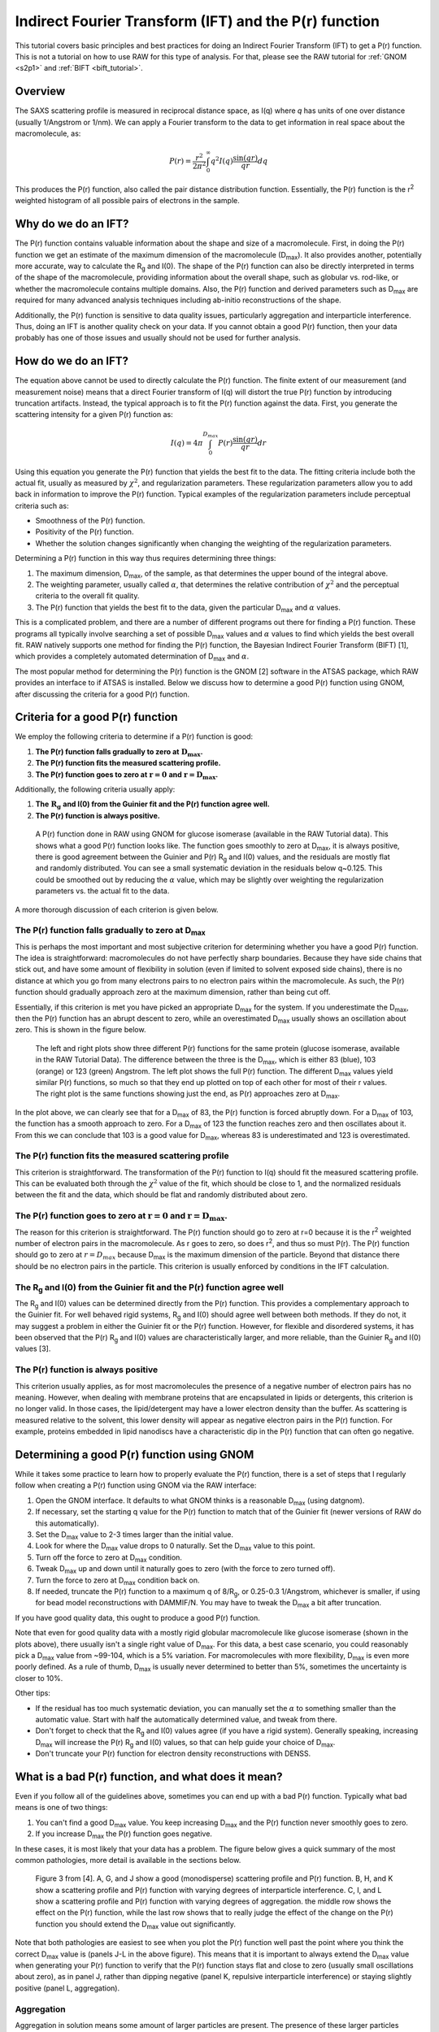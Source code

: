 Indirect Fourier Transform (IFT) and the P(r) function
----------------------------------------------------------
.. _saxs_ift:

This tutorial covers basic principles and best practices for doing an
Indirect Fourier Transform (IFT) to get a P(r) function. This is not a tutorial
on how to use RAW for this type of analysis. For that, please see
the RAW tutorial for :ref:`GNOM <s2p1>` and :ref:`BIFT <bift_tutorial>`.


Overview
^^^^^^^^^^^^^^^^^

The SAXS scattering profile is measured in reciprocal distance space, as
I(q) where *q* has units of one over distance (usually 1/Angstrom or
1/nm). We can apply a Fourier transform to the data to get information
in real space about the macromolecule, as:

.. math::

    P(r) = \frac{r^2}{2\pi^2} \int_0^{\infty} q^2I(q) \frac{\sin(qr)}{qr}dq

This produces the P(r) function, also called the pair distance distribution function.
Essentially, the P(r) function is the r\ :sup:`2` weighted histogram of all
possible pairs of electrons in the sample.

Why do we do an IFT?
^^^^^^^^^^^^^^^^^^^^^^^^^^^^^^^^

The P(r) function contains valuable information about the shape and size of
a macromolecule. First, in doing the P(r) function we get an estimate of the
maximum dimension of the macromolecule (|Dmax|). It also provides another, potentially
more accurate, way to calculate the |Rg| and I(0). The shape of the P(r) function
can also be directly interpreted in terms of the shape of the macromolecule,
providing information about the overall shape, such as globular vs. rod-like,
or whether the macromolecule contains multiple domains. Also, the P(r) function
and derived parameters such as |Dmax| are required for many advanced analysis
techniques including ab-initio reconstructions of the shape.

Additionally, the P(r) function is sensitive to data quality issues, particularly
aggregation and interparticle interference. Thus, doing an IFT is another
quality check on your data. If you cannot obtain a good P(r) function, then
your data probably has one of those issues and usually should not be used for
further analysis.


How do we do an IFT?
^^^^^^^^^^^^^^^^^^^^^^^^^^^^^

The equation above cannot be used to directly calculate the P(r) function.
The finite extent of our measurement (and measurement noise) means that a
direct Fourier transform of I(q) will distort the true P(r) function by
introducing truncation artifacts. Instead, the typical approach is to
fit the P(r) function against the data. First, you generate the scattering
intensity for a given P(r) function as:

.. math::

    I(q) = 4\pi \int_0^{D_{max}} P(r) \frac{\sin(qr)}{qr}dr

Using this equation you generate the P(r) function that yields the best fit
to the data. The fitting criteria include both the actual fit, usually as measured
by :math:`\chi^2`, and regularization parameters. These regularization parameters
allow you to add back in information to improve the P(r) function. Typical
examples of the regularization parameters include perceptual criteria such as:

*   Smoothness of the P(r) function.
*   Positivity of the P(r) function.
*   Whether the solution changes significantly when changing the weighting of
    the regularization parameters.

Determining a P(r) function in this way thus requires determining three things:

#.  The maximum dimension, |Dmax|, of the sample, as that determines the upper
    bound of the integral above.
#.  The weighting parameter, usually called :math:`\alpha`, that determines
    the relative contribution of :math:`\chi^2` and the perceptual criteria
    to the overall fit quality.
#.  The P(r) function that yields the best fit to the data, given the
    particular |Dmax| and :math:`\alpha` values.

This is a complicated problem, and there are a number of different programs
out there for finding a P(r) function. These programs all typically involve
searching a set of possible |Dmax| values and :math:`\alpha` values to find
which yields the best overall fit. RAW natively supports one method for
finding the P(r) function, the Bayesian Indirect Fourier Transform (BIFT)
[1], which provides a completely automated determination of |Dmax|
and :math:`\alpha`.

The most popular method for determining the P(r) function is the GNOM [2] software
in the ATSAS package, which RAW provides an interface to if ATSAS is installed.
Below we discuss how to determine a good P(r) function using GNOM, after discussing
the criteria for a good P(r) function.

Criteria for a good P(r) function
^^^^^^^^^^^^^^^^^^^^^^^^^^^^^^^^^^^^

We employ the following criteria to determine if a P(r) function is good:

#.  **The P(r) function falls gradually to zero at** :math:`\mathbf{D_{max}}`\ **.**
#.  **The P(r) function fits the measured scattering profile.**
#.  **The P(r) function goes to zero at** :math:`\mathbf{r=0}`
    **and** :math:`\mathbf{r=D_{max}}`\ **.**

Additionally, the following criteria usually apply:

#.  **The** :math:`\mathbf{R_{g}}` **and I(0) from the Guinier fit and the P(r) function agree well.**
#.  **The P(r) function is always positive.**

.. figure:: images/pr_good_gi.png
    :target: ../_images/pr_good_gi.png

    A P(r) function done in RAW using GNOM for glucose isomerase (available
    in the RAW Tutorial data). This shows what a good P(r) function looks like.
    The function goes smoothly to zero at |Dmax|, it is always positive,
    there is good agreement between the Guinier and P(r) |Rg| and I(0) values,
    and the residuals are mostly flat and randomly distributed. You can see
    a small systematic deviation in the residuals below q~0.125. This
    could be smoothed out by reducing the :math:`\alpha` value, which may be slightly
    over weighting the regularization parameters vs. the actual fit to the
    data.

A more thorough discussion of each criterion is given below.

The P(r) function falls gradually to zero at |Dmax|
******************************************************

This is perhaps the most important and most subjective criterion for determining
whether you have a good P(r) function. The idea is straightforward: macromolecules
do not have perfectly sharp boundaries. Because they have side chains that stick
out, and have some amount of flexibility in solution (even if limited to
solvent exposed side chains), there is no distance at which you go from
many electrons pairs to no electron pairs within the macromolecule. As such,
the P(r) function should gradually approach zero at the maximum dimension,
rather than being cut off.

Essentially, if this criterion is met you have picked an appropriate |Dmax|
for the system. If you underestimate the |Dmax|, then the P(r) function
has an abrupt descent to zero, while an overestimated |Dmax| usually
shows an oscillation about zero. This is shown in the figure below.

.. figure:: images/pr_dmax_variation.png
    :target: ../_images/pr_dmax_variation.png
    :height: 400 px

    The left and right plots show three different P(r) functions for the same
    protein (glucose isomerase, available in the RAW Tutorial Data). The
    difference between the three is the |Dmax|, which is either 83 (blue),
    103 (orange) or 123 (green) Angstrom. The left plot shows the full
    P(r) function. The different |Dmax| values yield similar P(r) functions,
    so much so that they end up plotted on top of each other for most of their
    r values. The right plot is the same functions showing just the end,
    as P(r) approaches zero at |Dmax|.

In the plot above, we can clearly see that for a |Dmax| of 83, the P(r)
function is forced abruptly down. For a |Dmax| of 103, the function has a
smooth approach to zero. For a |Dmax| of 123 the function reaches zero and
then oscillates about it. From this we can conclude that 103 is a good
value for |Dmax|, whereas 83 is underestimated and 123 is overestimated.

The P(r) function fits the measured scattering profile
***********************************************************

This criterion is straightforward. The transformation of the P(r) function
to I(q) should fit the measured scattering profile. This can be evaluated
both through the :math:`\chi^2` value of the fit, which should be close to 1,
and the normalized residuals between the fit and the data, which should be flat
and randomly distributed about zero.

The P(r) function goes to zero at :math:`\mathbf{r=0}` and :math:`\mathbf{r=D_{max}}`.
****************************************************************************************

The reason for this criterion is straightforward. The P(r) function
should go to zero at r=0 because it is the r\ :sup:`2` weighted number
of electron pairs in the macromolecule. As r goes to zero, so does r\ :sup:`2`,
and thus so must P(r). The P(r) function should go to zero at :math:`r=D_{max}`
because |Dmax| is the maximum dimension of the particle. Beyond that distance
there should be no electron pairs in the particle. This criterion is usually
enforced by conditions in the IFT calculation.

The |Rg| and I(0) from the Guinier fit and the P(r) function agree well
***************************************************************************

The |Rg| and I(0) values can be determined directly from the P(r) function.
This provides a complementary approach to the Guinier fit. For well behaved
rigid systems, |Rg| and I(0) should agree well between both methods. If
they do not, it may suggest a problem in either the Guinier fit or the
P(r) function. However, for flexible and disordered systems, it has been
observed that the P(r) |Rg| and I(0) values are characteristically larger,
and more reliable, than the Guinier |Rg| and I(0) values [3].


The P(r) function is always positive
*************************************

This criterion usually applies, as for most macromolecules the presence of a negative
number of electron pairs has no meaning. However, when dealing with membrane
proteins that are encapsulated in lipids or detergents, this criterion is no
longer valid. In those cases, the lipid/detergent may have a lower electron
density than the buffer. As scattering is measured relative to the solvent,
this lower density will appear as negative electron pairs in the P(r) function.
For example, proteins embedded in lipid nanodiscs have a characteristic dip
in the P(r) function that can often go negative.


Determining a good P(r) function using GNOM
^^^^^^^^^^^^^^^^^^^^^^^^^^^^^^^^^^^^^^^^^^^^^^^^

While it takes some practice to learn how to properly evaluate the P(r) function,
there is a set of steps that I regularly follow when creating a P(r) function
using GNOM via the RAW interface:

#.  Open the GNOM interface. It defaults to what GNOM thinks is a reasonable
    |Dmax| (using datgnom).
#.  If necessary, set the starting q value for the P(r) function to match
    that of the Guinier fit (newer versions of RAW do this automatically).
#.  Set the |Dmax| value to 2-3 times larger than the initial value.
#.  Look for where the |Dmax| value drops to 0 naturally. Set the |Dmax|
    value to this point.
#.  Turn off the force to zero at |Dmax| condition.
#.  Tweak |Dmax| up and down until it naturally goes to zero (with the force
    to zero turned off).
#.  Turn the force to zero at |Dmax| condition back on.
#.  If needed, truncate the P(r) function to a maximum q of 8/R\ :sub:`g`,
    or 0.25-0.3 1/Angstrom, whichever is smaller, if using for bead model
    reconstructions with DAMMIF/N. You may have to tweak the |Dmax| a bit after
    truncation.

If you have good quality data, this ought to produce a good P(r) function.

Note that even for good quality data with a mostly rigid globular macromolecule
like glucose isomerase (shown in the plots above), there usually isn't a single
right value of |Dmax|. For this data, a best case scenario, you could reasonably
pick a |Dmax| value from ~99-104, which is a 5% variation. For macromolecules
with more flexibility, |Dmax| is even more poorly defined. As a rule of thumb,
|Dmax| is usually never determined to better than 5%, sometimes the uncertainty
is closer to 10%.

Other tips:

*   If the residual has too much systematic deviation, you can manually set
    the :math:`\alpha` to something smaller than the automatic value. Start
    with half the automatically determined value, and tweak from there.

*   Don't forget to check that the |Rg| and I(0) values agree (if you have a
    rigid system). Generally speaking, increasing |Dmax| will increase
    the P(r) |Rg| and I(0) values, so that can help guide your choice of |Dmax|.

*   Don't truncate your P(r) function for electron density reconstructions
    with DENSS.


What is a bad P(r) function, and what does it mean?
^^^^^^^^^^^^^^^^^^^^^^^^^^^^^^^^^^^^^^^^^^^^^^^^^^^^^^^^^^^^^^^^^

Even if you follow all of the guidelines above, sometimes you can end up with
a bad P(r) function. Typically what bad means is one of two things:

#.  You can't find a good |Dmax| value. You keep increasing |Dmax| and the P(r)
    function never smoothly goes to zero.

#.  If you increase |Dmax| the P(r) function goes negative.

In these cases, it is most likely that your data has a problem. The figure
below gives a quick summary of the most common pathologies, more detail is
available in the sections below.

.. figure:: images/pr_overview_jacques.png
    :target: ../_images/pr_overview_jacques.png

    Figure 3 from [4]. A, G, and J show a good (monodisperse) scattering profile
    and P(r) function. B, H, and K show a scattering profile and P(r) function with
    varying degrees of interparticle interference. C, I, and L show a scattering
    profile and P(r) function with varying degrees of aggregation. the middle row
    shows the effect on the P(r) function, while the last row shows that to
    really judge the effect of the change on the P(r) function you should extend
    the |Dmax| value out significantly.

Note that both pathologies are easiest to see when you plot the P(r) function well
past the point where you think the correct |Dmax| value is (panels J-L in the
above figure). This means that it is important to always extend the |Dmax| value
when generating your P(r) function to verify that the P(r) function stays flat
and close to zero (usually small oscillations about zero), as in panel J, rather
than dipping negative (panel K, repulsive interparticle interference) or
staying slightly positive (panel L, aggregation).

Aggregation
*************

Aggregation in solution means some amount of larger particles are present.
The presence of these larger particles causes the |Dmax| to be hard to
determine. Typically this manifests as there being a significantly extended tail
on the P(r) distribution, which does not fall to zero naturally regardless of the
chosen |Dmax|. The P(r) function calculated |Rg| and I(0) will also be larger
than they would be for the monodisperse sample.

Small amounts of aggregation can look similar to the P(r) function for a flexible
system, so other methods should be used to determine the true state of the system.
The Guinier analysis will usually reveal the presence of aggregates, and Kratky
plot will show if the system is flexible. If you are unsure whether your P(r)
function is showing aggregation or flexibility, check with these other techniques.


Interparticle interference
******************************

Interparticle interference usually manifests as repulsion in solution. This
repulsive effect manifests as an artificially small |Dmax|. The P(r) function
calculated |Rg| and I(0) values are reduced compared to what they would be
for the non-interacting sample.

Since you usually don't know the |Dmax| of your sample prior to making the
measurement, it can be hard to tell if the |Dmax| is artificially small. In
this case, the easiest way to see this effect is to extend the |Dmax| out past
what you found to be a 'good' |Dmax|. If the P(r) function goes and stays negative,
as in K of the above figure, then you have a repulsive interaction. If it stays
near zero (possibly with some small oscillation about zero), as in J of the
above figure, then you are not seeing a repulsive interaction.



How to interpret features of a P(r) function
^^^^^^^^^^^^^^^^^^^^^^^^^^^^^^^^^^^^^^^^^^^^^^^^

The P(r) function provides a significant amount of information on particle
shape and size in solution. The easiest parameters to interpret are the
|Dmax|, |Rg|, and I(0), which all inform on particle size. The |Dmax| is simply
the maximum dimension of the particle. The |Rg| is the radius of gyration,
and I(0) is the scattering at zero angle, which is proportional to the
molecular weight and concentration. Beyond these parameters, the shape of
the P(r) function contains significant information about the particle shape.
This is seen clearly in the plot of P(r) functions for different
geometric bodies shown below.

.. figure:: images/pr_shapes.png
    :target: ../_images/pr_shapes.png

    P(r) functions for geometric bodies, adapted from figure 5 of [5].

In the above figure, there are several things worth noting:

#.  In the P(r) function for a long rod, the initial peak at short distance
    comes from electron pairs across the short dimension of the rod. The long
    extend tail comes from electron pairs along the length of the rod.
#.  In the P(r) function for a dumbbell, the peak at lower r comes from the
    electron pairs within each individual domain of the dumbbell. The peak
    at longer distance comes from the electron pairs between the two domains
    of the dumbbell.
#.  For the hollow sphere, the peak at long distance is coming from the electron
    pairs across the diameter of the sphere.


While macromolecules do not have P(r) functions that exactly match those of
geometric bodies, the dominant features of the P(r) function can be used to
determine overall shape characteristics of the macromolecule. Most usefully:

*   Globular proteins tend to have P(r) functions similar to that of a solid
    sphere.
*   Long rigid rod-like systems, like duplex DNA, have P(r) functions very
    similar to that of a long rod.
*   Multi-domain proteins have two peaks, like that of a dumbbell. However,
    as the domains are not usually symmetric in size or widely separated,
    the peaks are usually more of a strong peak and an overlapping shoulder
    peak.

The plot below shows the P(r) function for several actual macromolecules.

.. figure:: images/pr_protein_shapes.png
    :target: ../_images/pr_protein_shapes.png
    :width: 500 px

    P(r) functions for flexible (unfolded), multidomain, and globular proteins.
    Figure 24 in [6].


FAQ
^^^^^^^^

Is a small change in |Dmax| significant?
*********************************************

Small changes in |Dmax| are usually not significant. Even for good quality data
with a mostly rigid globular macromolecule like glucose isomerase (shown in the
plots above), you could reasonably pick a |Dmax| value from ~99-104, which is
a 5% variation. For macromolecules with more flexibility, |Dmax| is even more
poorly defined. As a rule of thumb, |Dmax| is usually never determined to
better than 5%, sometimes the uncertainty is closer to 10%.

My P(r) function goes negative. Is that okay?
*************************************************

Generally speaking, no. However, if you have a system that is detergent or lipid
bound, such as a protein embedded in a nanodisc, then you may see a negative
dip in your P(r) function.



References
^^^^^^^^^^^^

1.  Hansen, S. J. Appl. Crystallogr.(2000) 33, 1415-1421. DOI:
    `10.1107/S0021889800012930 <https://doi.org/10.1107/S0021889800012930>`_

2.  Svergun D.I. (1992). J. Appl. Crystallogr. 25, 495-503. DOI:
    `10.1107/S0021889892001663 <https://doi.org/10.1107/S0021889892001663>`_

3.  Kikhney, A. G. & Svergun, D. I. (2015). FEBS Lett. 589, 2570–2577. DOI:
    `10.1016/j.febslet.2015.08.027 <https://doi.org/10.1016/j.febslet.2015.08.027>`_

4.  Jacques, D. A. & Trewhella, J. (2010). Protein Sci. 19, 642–657.
    DOI: `10.1002/pro.35 <https://doi.org/10.1002/pro.351>`_

5.  Svergun, D. I. & Koch, M. H. J. (2003). Reports Prog. Phys. 66, 1735–1782.
    DOI: `10.1088/0034-4885/66/10/R05 <https://doi.org/10.1088/0034-4885/66/10/R05>`_

6.  Putnam, C. D., Hammel, M., Hura, G. L. & Tainer, J. a (2007). Q. Rev.
    Biophys. 40, 191–285. DOI: `10.1017/S0033583507004635
    <https://doi.org/10.1017/S0033583507004635>`_

.. |Rg| replace:: R\ :sub:`g`

.. |Dmax| replace:: D\ :sub:`max`
